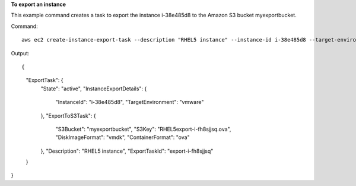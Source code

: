 **To export an instance**

This example command creates a task to export the instance i-38e485d8 to the Amazon S3 bucket
myexportbucket.

Command::

  aws ec2 create-instance-export-task --description "RHEL5 instance" --instance-id i-38e485d8 --target-environment vmware --export-to-s3-task DiskImageFormat=vmdk,ContainerFormat=ova,S3Bucket=myexportbucket,S3Prefix=RHEL5

Output::

{
    "ExportTask": {
        "State": "active",
        "InstanceExportDetails": {
            "InstanceId": "i-38e485d8",
            "TargetEnvironment": "vmware"
        },
        "ExportToS3Task": {
            "S3Bucket": "myexportbucket",
            "S3Key": "RHEL5export-i-fh8sjjsq.ova",
            "DiskImageFormat": "vmdk",
            "ContainerFormat": "ova"
        },
        "Description": "RHEL5 instance",
        "ExportTaskId": "export-i-fh8sjjsq"
    }
}